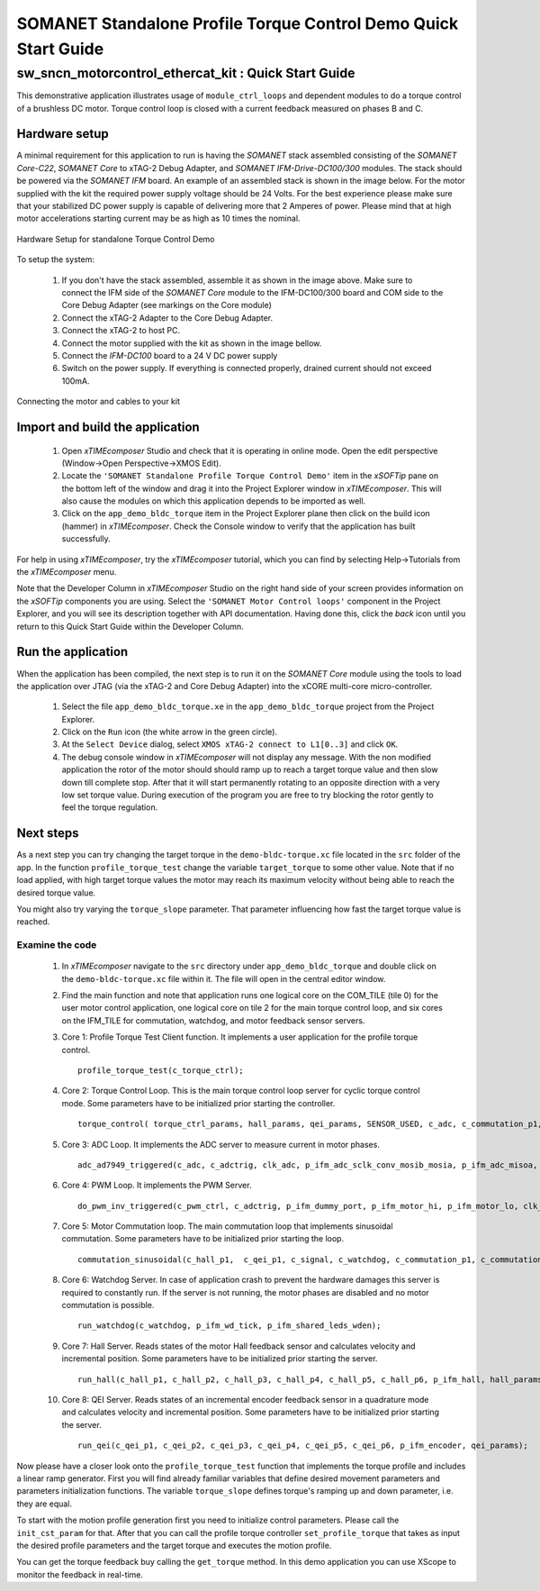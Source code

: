 ﻿.. _SOMANET_IFM_Drive_Torque_Control_Demo_Quickstart:

SOMANET Standalone Profile Torque Control Demo Quick Start Guide
================================================================

sw_sncn_motorcontrol_ethercat_kit : Quick Start Guide
-----------------------------------------------------

This demonstrative application illustrates usage of ``module_ctrl_loops`` and dependent modules to do a torque control of a brushless DC motor. Torque control loop is closed with a current feedback measured on phases B and C. 

Hardware setup
++++++++++++++

A minimal requirement for this application to run is having the *SOMANET* stack assembled consisting of the *SOMANET Core-C22*, *SOMANET Core* to xTAG-2 Debug Adapter, and *SOMANET IFM-Drive-DC100/300* modules. The stack should be powered via the *SOMANET IFM* board. An example of an assembled stack is shown in the image below. For the motor supplied with the kit the required power supply voltage should be 24 Volts. For the best experience please make sure that your stabilized DC power supply is capable of delivering more that 2 Amperes of power. Please mind that at high motor accelerations starting current may be as high as 10 times the nominal.     

.. figure:: images/assembly_p9.jpg
   :align: center

   Hardware Setup for standalone Torque Control Demo

To setup the system:

   #. If you don't have the stack assembled, assemble it as shown in the image above. Make sure to connect the IFM side of the *SOMANET Core* module to the IFM-DC100/300 board and COM side to the Core Debug Adapter (see markings on the Core module)
   #. Connect the xTAG-2 Adapter to the Core Debug Adapter.
   #. Connect the xTAG-2 to host PC. 
   #. Connect the motor supplied with the kit as shown in the image bellow.
   #. Connect the *IFM-DC100* board to a 24 V DC power supply
   #. Switch on the power supply. If everything is connected properly, drained current should not exceed 100mA. 

.. figure:: images/standalone_motorcontrol.jpg
   :align: center

   Connecting the motor and cables to your kit

Import and build the application
++++++++++++++++++++++++++++++++

   #. Open *xTIMEcomposer* Studio and check that it is operating in online mode. Open the edit perspective (Window->Open Perspective->XMOS Edit).
   #. Locate the ``'SOMANET Standalone Profile Torque Control Demo'`` item in the *xSOFTip* pane on the bottom left of the window and drag it into the Project Explorer window in *xTIMEcomposer*. This will also cause the modules on which this application depends to be imported as well. 
   #. Click on the ``app_demo_bldc_torque`` item in the Project Explorer plane then click on the build icon (hammer) in *xTIMEcomposer*. Check the Console window to verify that the application has built successfully. 

For help in using *xTIMEcomposer*, try the *xTIMEcomposer* tutorial, which you can find by selecting Help->Tutorials from the *xTIMEcomposer* menu.

Note that the Developer Column in *xTIMEcomposer* Studio on the right hand side of your screen provides information on the *xSOFTip* components you are using. Select the ``'SOMANET Motor Control loops'`` component in the Project Explorer, and you will see its description together with API documentation. Having done this, click the `back` icon until you return to this Quick Start Guide within the Developer Column.


Run the application
+++++++++++++++++++

When the application has been compiled, the next step is to run it on the *SOMANET Core* module using the tools to load the application over JTAG (via the xTAG-2 and Core Debug Adapter) into the xCORE multi-core micro-controller.

   #. Select the file ``app_demo_bldc_torque.xe`` in the ``app_demo_bldc_torque`` project from the Project Explorer.
   #. Click on the ``Run`` icon (the white arrow in the green circle). 
   #. At the ``Select Device`` dialog, select ``XMOS xTAG-2 connect to L1[0..3]`` and click ``OK``.
   #. The debug console window in *xTIMEcomposer* will not display any message. With the non modified application the rotor of the motor should should ramp up to reach a target torque value and then slow down till complete stop. After that it will start permanently rotating to an opposite direction with a very low set torque value. During execution of the program you are free to try blocking the rotor gently to feel the torque regulation.  
   
Next steps
++++++++++

As a next step you can try changing the target torque in the ``demo-bldc-torque.xc`` file located in the ``src`` folder of the app. In the function ``profile_torque_test`` change the variable ``target_torque`` to some other value. Note that if no load applied, with high target torque values the motor may reach its maximum velocity without being able to reach the desired torque value.

You might also try varying the ``torque_slope`` parameter. That parameter influencing how fast the target torque value is reached.

Examine the code
................

   #. In *xTIMEcomposer* navigate to the ``src`` directory under ``app_demo_bldc_torque`` and double click on the ``demo-bldc-torque.xc`` file within it. The file will open in the central editor window.
   #. Find the main function and note that application runs one logical core on the COM_TILE (tile 0) for the user motor control application, one logical core on tile 2 for the main torque control loop, and six cores on the IFM_TILE for commutation, watchdog, and motor feedback sensor servers.
   #. Core 1:  Profile Torque Test Client function. It implements a user application for the profile torque control. ::

       profile_torque_test(c_torque_ctrl);

   #. Core 2: Torque Control Loop. This is the main torque control loop server for cyclic torque control mode. Some parameters have to be initialized prior starting the controller. ::

       torque_control( torque_ctrl_params, hall_params, qei_params, SENSOR_USED, c_adc, c_commutation_p1,  c_hall_p3,  c_qei_p3, c_torque_ctrl);
   
   #. Core 3: ADC Loop. It implements the ADC server to measure current in motor phases. ::

       adc_ad7949_triggered(c_adc, c_adctrig, clk_adc, p_ifm_adc_sclk_conv_mosib_mosia, p_ifm_adc_misoa, p_ifm_adc_misob);

   #. Core 4: PWM Loop. It implements the PWM Server. ::

       do_pwm_inv_triggered(c_pwm_ctrl, c_adctrig, p_ifm_dummy_port, p_ifm_motor_hi, p_ifm_motor_lo, clk_pwm);

   #. Core 5: Motor Commutation loop. The main commutation loop that implements sinusoidal commutation. Some parameters have to be initialized prior starting the loop. ::

       commutation_sinusoidal(c_hall_p1,  c_qei_p1, c_signal, c_watchdog, c_commutation_p1, c_commutation_p2, c_commutation_p3, c_pwm_ctrl, p_ifm_esf_rstn_pwml_pwmh, p_ifm_coastn, p_ifm_ff1, p_ifm_ff2, hall_params, qei_params, commutation_params);

   #. Core 6: Watchdog Server. In case of application crash to prevent the hardware damages this server is required to constantly run. If the server is not running, the motor phases are disabled and no motor commutation is possible. ::

       run_watchdog(c_watchdog, p_ifm_wd_tick, p_ifm_shared_leds_wden);

   #. Core 7: Hall Server. Reads states of the motor Hall feedback sensor and calculates velocity and incremental position. Some parameters have to be initialized prior starting the server. ::

       run_hall(c_hall_p1, c_hall_p2, c_hall_p3, c_hall_p4, c_hall_p5, c_hall_p6, p_ifm_hall, hall_params); 

   #. Core 8: QEI Server. Reads states of an incremental encoder feedback sensor in a quadrature mode and calculates velocity and incremental position. Some parameters have to be initialized prior starting the server. ::

       run_qei(c_qei_p1, c_qei_p2, c_qei_p3, c_qei_p4, c_qei_p5, c_qei_p6, p_ifm_encoder, qei_params);  


Now please have a closer look onto the ``profile_torque_test`` function that implements the torque profile and includes a linear ramp generator. First you will find already familiar variables that define desired movement parameters and parameters initialization functions. The variable ``torque_slope`` defines torque's ramping up and down parameter, i.e. they are equal. 
 
To start with the motion profile generation first you need to initialize control parameters. Please call the ``init_cst_param`` for that. After that you can call the profile torque controller ``set_profile_torque`` that takes as input the desired profile parameters and the target torque and executes the motion profile. 

You can get the torque feedback buy calling the ``get_torque`` method. In this demo application you can use XScope to monitor the feedback in real-time.  

